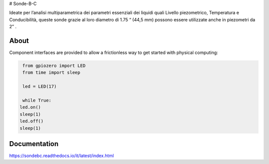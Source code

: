 # Sonde-B-C

Ideate per l’analisi multiparametrica dei parametri essenziali
dei liquidi quali Livello piezometrico, Temperatura e Conducibilità,
queste sonde grazie al loro diametro di 1.75 “ (44,5 mm) possono
essere utilizzate anche in piezometri da 2” .



About
=====

Component interfaces are provided to allow a frictionless way to get started with physical computing:

.. code:: 

     from gpiozero import LED
     from time import sleep
     
     led = LED(17)
     
     while True:
    led.on()
    sleep(1)
    led.off()
    sleep(1)



Documentation
=============

https://sondebc.readthedocs.io/it/latest/index.html
